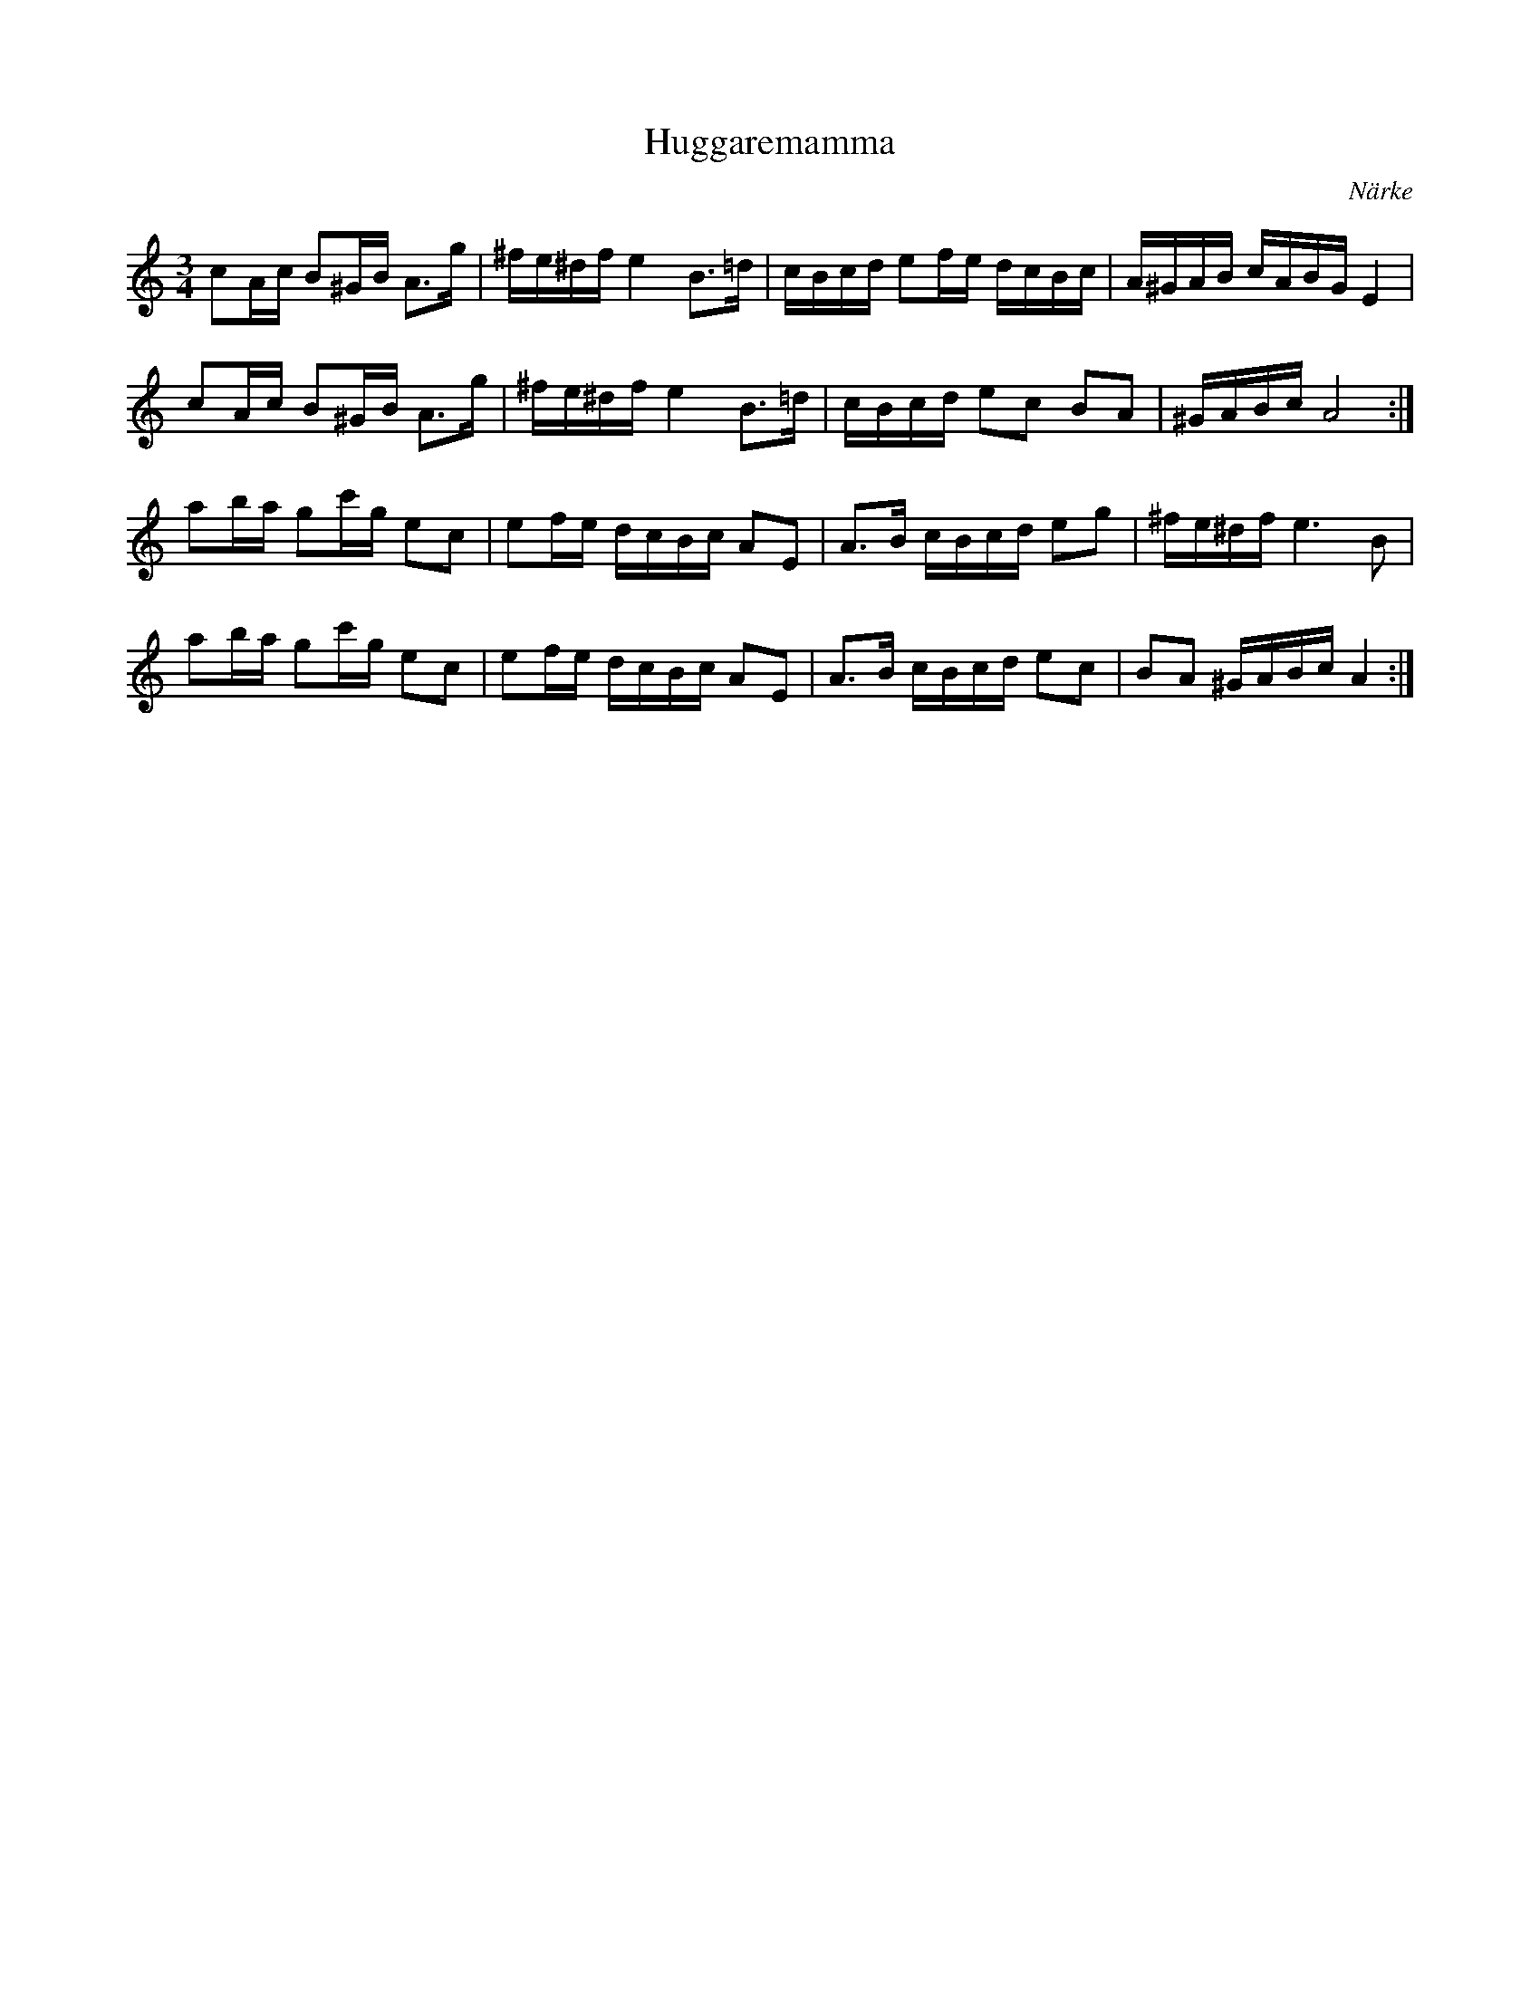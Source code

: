%%abc-charset utf-8

X: 1
T: Huggaremamma
O: Närke
R: Polska
Z: Till abc av Jon Magnusson 090713
M: 3/4
K: Am
L: 1/16
c2Ac B2^GB A3g|^fe^df e4 B3=d|cBcd e2fe dcBc|A^GAB cABG E4|
c2Ac B2^GB A3g|^fe^df e4 B3=d|cBcd e2c2 B2A2|^GABc A8:|
a2ba g2c'g e2c2|e2fe dcBc A2E2|A3B cBcd e2g2|^fe^df e6B2|
a2ba g2c'g e2c2|e2fe dcBc A2E2|A3B cBcd e2c2|B2A2 ^GABc A4:|

